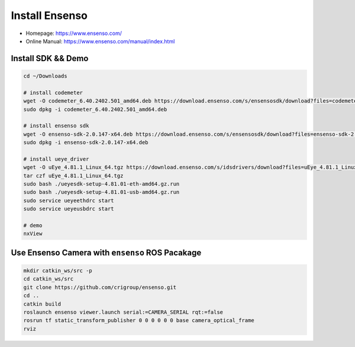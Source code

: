 Install Ensenso
===============

- Homepage: https://www.ensenso.com/
- Online Manual: https://www.ensenso.com/manual/index.html  


Install SDK && Demo
-------------------

.. code-block:: bash

  cd ~/Downloads

  # install codemeter
  wget -O codemeter_6.40.2402.501_amd64.deb https://download.ensenso.com/s/ensensosdk/download?files=codemeter_6.40.2402.501_amd64.deb
  sudo dpkg -i codemeter_6.40.2402.501_amd64.deb

  # install ensenso sdk
  wget -O ensenso-sdk-2.0.147-x64.deb https://download.ensenso.com/s/ensensosdk/download?files=ensenso-sdk-2.0.147-x64.deb
  sudo dpkg -i ensenso-sdk-2.0.147-x64.deb

  # install ueye_driver
  wget -O uEye_4.81.1_Linux_64.tgz https://download.ensenso.com/s/idsdrivers/download?files=uEye_4.81.1_Linux_64.tgz
  tar czf uEye_4.81.1_Linux_64.tgz
  sudo bash ./ueyesdk-setup-4.81.01-eth-amd64.gz.run
  sudo bash ./ueyesdk-setup-4.81.01-usb-amd64.gz.run
  sudo service ueyeethdrc start
  sudo service ueyeusbdrc start

  # demo
  nxView


Use Ensenso Camera with ``ensenso`` ROS Pacakage
------------------------------------------------

.. code-block:: bash

  mkdir catkin_ws/src -p
  cd catkin_ws/src
  git clone https://github.com/crigroup/ensenso.git
  cd ..
  catkin build
  roslaunch ensenso viewer.launch serial:=CAMERA_SERIAL rqt:=false
  rosrun tf static_transform_publisher 0 0 0 0 0 0 base camera_optical_frame
  rviz
